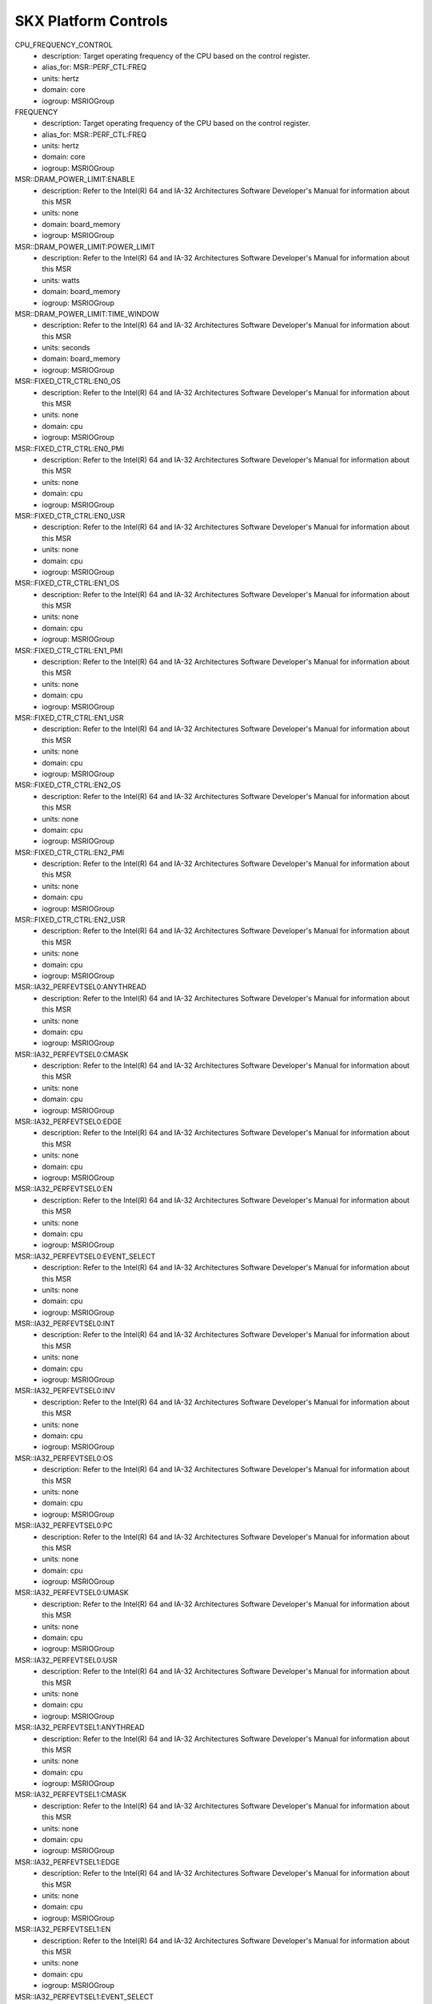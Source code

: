 SKX Platform Controls
=====================

CPU_FREQUENCY_CONTROL
    - description: Target operating frequency of the CPU based on the control register.
    - alias_for: MSR::PERF_CTL:FREQ
    - units: hertz
    - domain: core
    - iogroup: MSRIOGroup
FREQUENCY
    - description: Target operating frequency of the CPU based on the control register.
    - alias_for: MSR::PERF_CTL:FREQ
    - units: hertz
    - domain: core
    - iogroup: MSRIOGroup
MSR::DRAM_POWER_LIMIT:ENABLE
    - description: Refer to the Intel(R) 64 and IA-32 Architectures Software Developer's Manual for information about this MSR
    - units: none
    - domain: board_memory
    - iogroup: MSRIOGroup
MSR::DRAM_POWER_LIMIT:POWER_LIMIT
    - description: Refer to the Intel(R) 64 and IA-32 Architectures Software Developer's Manual for information about this MSR
    - units: watts
    - domain: board_memory
    - iogroup: MSRIOGroup
MSR::DRAM_POWER_LIMIT:TIME_WINDOW
    - description: Refer to the Intel(R) 64 and IA-32 Architectures Software Developer's Manual for information about this MSR
    - units: seconds
    - domain: board_memory
    - iogroup: MSRIOGroup
MSR::FIXED_CTR_CTRL:EN0_OS
    - description: Refer to the Intel(R) 64 and IA-32 Architectures Software Developer's Manual for information about this MSR
    - units: none
    - domain: cpu
    - iogroup: MSRIOGroup
MSR::FIXED_CTR_CTRL:EN0_PMI
    - description: Refer to the Intel(R) 64 and IA-32 Architectures Software Developer's Manual for information about this MSR
    - units: none
    - domain: cpu
    - iogroup: MSRIOGroup
MSR::FIXED_CTR_CTRL:EN0_USR
    - description: Refer to the Intel(R) 64 and IA-32 Architectures Software Developer's Manual for information about this MSR
    - units: none
    - domain: cpu
    - iogroup: MSRIOGroup
MSR::FIXED_CTR_CTRL:EN1_OS
    - description: Refer to the Intel(R) 64 and IA-32 Architectures Software Developer's Manual for information about this MSR
    - units: none
    - domain: cpu
    - iogroup: MSRIOGroup
MSR::FIXED_CTR_CTRL:EN1_PMI
    - description: Refer to the Intel(R) 64 and IA-32 Architectures Software Developer's Manual for information about this MSR
    - units: none
    - domain: cpu
    - iogroup: MSRIOGroup
MSR::FIXED_CTR_CTRL:EN1_USR
    - description: Refer to the Intel(R) 64 and IA-32 Architectures Software Developer's Manual for information about this MSR
    - units: none
    - domain: cpu
    - iogroup: MSRIOGroup
MSR::FIXED_CTR_CTRL:EN2_OS
    - description: Refer to the Intel(R) 64 and IA-32 Architectures Software Developer's Manual for information about this MSR
    - units: none
    - domain: cpu
    - iogroup: MSRIOGroup
MSR::FIXED_CTR_CTRL:EN2_PMI
    - description: Refer to the Intel(R) 64 and IA-32 Architectures Software Developer's Manual for information about this MSR
    - units: none
    - domain: cpu
    - iogroup: MSRIOGroup
MSR::FIXED_CTR_CTRL:EN2_USR
    - description: Refer to the Intel(R) 64 and IA-32 Architectures Software Developer's Manual for information about this MSR
    - units: none
    - domain: cpu
    - iogroup: MSRIOGroup
MSR::IA32_PERFEVTSEL0:ANYTHREAD
    - description: Refer to the Intel(R) 64 and IA-32 Architectures Software Developer's Manual for information about this MSR
    - units: none
    - domain: cpu
    - iogroup: MSRIOGroup
MSR::IA32_PERFEVTSEL0:CMASK
    - description: Refer to the Intel(R) 64 and IA-32 Architectures Software Developer's Manual for information about this MSR
    - units: none
    - domain: cpu
    - iogroup: MSRIOGroup
MSR::IA32_PERFEVTSEL0:EDGE
    - description: Refer to the Intel(R) 64 and IA-32 Architectures Software Developer's Manual for information about this MSR
    - units: none
    - domain: cpu
    - iogroup: MSRIOGroup
MSR::IA32_PERFEVTSEL0:EN
    - description: Refer to the Intel(R) 64 and IA-32 Architectures Software Developer's Manual for information about this MSR
    - units: none
    - domain: cpu
    - iogroup: MSRIOGroup
MSR::IA32_PERFEVTSEL0:EVENT_SELECT
    - description: Refer to the Intel(R) 64 and IA-32 Architectures Software Developer's Manual for information about this MSR
    - units: none
    - domain: cpu
    - iogroup: MSRIOGroup
MSR::IA32_PERFEVTSEL0:INT
    - description: Refer to the Intel(R) 64 and IA-32 Architectures Software Developer's Manual for information about this MSR
    - units: none
    - domain: cpu
    - iogroup: MSRIOGroup
MSR::IA32_PERFEVTSEL0:INV
    - description: Refer to the Intel(R) 64 and IA-32 Architectures Software Developer's Manual for information about this MSR
    - units: none
    - domain: cpu
    - iogroup: MSRIOGroup
MSR::IA32_PERFEVTSEL0:OS
    - description: Refer to the Intel(R) 64 and IA-32 Architectures Software Developer's Manual for information about this MSR
    - units: none
    - domain: cpu
    - iogroup: MSRIOGroup
MSR::IA32_PERFEVTSEL0:PC
    - description: Refer to the Intel(R) 64 and IA-32 Architectures Software Developer's Manual for information about this MSR
    - units: none
    - domain: cpu
    - iogroup: MSRIOGroup
MSR::IA32_PERFEVTSEL0:UMASK
    - description: Refer to the Intel(R) 64 and IA-32 Architectures Software Developer's Manual for information about this MSR
    - units: none
    - domain: cpu
    - iogroup: MSRIOGroup
MSR::IA32_PERFEVTSEL0:USR
    - description: Refer to the Intel(R) 64 and IA-32 Architectures Software Developer's Manual for information about this MSR
    - units: none
    - domain: cpu
    - iogroup: MSRIOGroup
MSR::IA32_PERFEVTSEL1:ANYTHREAD
    - description: Refer to the Intel(R) 64 and IA-32 Architectures Software Developer's Manual for information about this MSR
    - units: none
    - domain: cpu
    - iogroup: MSRIOGroup
MSR::IA32_PERFEVTSEL1:CMASK
    - description: Refer to the Intel(R) 64 and IA-32 Architectures Software Developer's Manual for information about this MSR
    - units: none
    - domain: cpu
    - iogroup: MSRIOGroup
MSR::IA32_PERFEVTSEL1:EDGE
    - description: Refer to the Intel(R) 64 and IA-32 Architectures Software Developer's Manual for information about this MSR
    - units: none
    - domain: cpu
    - iogroup: MSRIOGroup
MSR::IA32_PERFEVTSEL1:EN
    - description: Refer to the Intel(R) 64 and IA-32 Architectures Software Developer's Manual for information about this MSR
    - units: none
    - domain: cpu
    - iogroup: MSRIOGroup
MSR::IA32_PERFEVTSEL1:EVENT_SELECT
    - description: Refer to the Intel(R) 64 and IA-32 Architectures Software Developer's Manual for information about this MSR
    - units: none
    - domain: cpu
    - iogroup: MSRIOGroup
MSR::IA32_PERFEVTSEL1:INT
    - description: Refer to the Intel(R) 64 and IA-32 Architectures Software Developer's Manual for information about this MSR
    - units: none
    - domain: cpu
    - iogroup: MSRIOGroup
MSR::IA32_PERFEVTSEL1:INV
    - description: Refer to the Intel(R) 64 and IA-32 Architectures Software Developer's Manual for information about this MSR
    - units: none
    - domain: cpu
    - iogroup: MSRIOGroup
MSR::IA32_PERFEVTSEL1:OS
    - description: Refer to the Intel(R) 64 and IA-32 Architectures Software Developer's Manual for information about this MSR
    - units: none
    - domain: cpu
    - iogroup: MSRIOGroup
MSR::IA32_PERFEVTSEL1:PC
    - description: Refer to the Intel(R) 64 and IA-32 Architectures Software Developer's Manual for information about this MSR
    - units: none
    - domain: cpu
    - iogroup: MSRIOGroup
MSR::IA32_PERFEVTSEL1:UMASK
    - description: Refer to the Intel(R) 64 and IA-32 Architectures Software Developer's Manual for information about this MSR
    - units: none
    - domain: cpu
    - iogroup: MSRIOGroup
MSR::IA32_PERFEVTSEL1:USR
    - description: Refer to the Intel(R) 64 and IA-32 Architectures Software Developer's Manual for information about this MSR
    - units: none
    - domain: cpu
    - iogroup: MSRIOGroup
MSR::IA32_PERFEVTSEL2:ANYTHREAD
    - description: Refer to the Intel(R) 64 and IA-32 Architectures Software Developer's Manual for information about this MSR
    - units: none
    - domain: cpu
    - iogroup: MSRIOGroup
MSR::IA32_PERFEVTSEL2:CMASK
    - description: Refer to the Intel(R) 64 and IA-32 Architectures Software Developer's Manual for information about this MSR
    - units: none
    - domain: cpu
    - iogroup: MSRIOGroup
MSR::IA32_PERFEVTSEL2:EDGE
    - description: Refer to the Intel(R) 64 and IA-32 Architectures Software Developer's Manual for information about this MSR
    - units: none
    - domain: cpu
    - iogroup: MSRIOGroup
MSR::IA32_PERFEVTSEL2:EN
    - description: Refer to the Intel(R) 64 and IA-32 Architectures Software Developer's Manual for information about this MSR
    - units: none
    - domain: cpu
    - iogroup: MSRIOGroup
MSR::IA32_PERFEVTSEL2:EVENT_SELECT
    - description: Refer to the Intel(R) 64 and IA-32 Architectures Software Developer's Manual for information about this MSR
    - units: none
    - domain: cpu
    - iogroup: MSRIOGroup
MSR::IA32_PERFEVTSEL2:INT
    - description: Refer to the Intel(R) 64 and IA-32 Architectures Software Developer's Manual for information about this MSR
    - units: none
    - domain: cpu
    - iogroup: MSRIOGroup
MSR::IA32_PERFEVTSEL2:INV
    - description: Refer to the Intel(R) 64 and IA-32 Architectures Software Developer's Manual for information about this MSR
    - units: none
    - domain: cpu
    - iogroup: MSRIOGroup
MSR::IA32_PERFEVTSEL2:OS
    - description: Refer to the Intel(R) 64 and IA-32 Architectures Software Developer's Manual for information about this MSR
    - units: none
    - domain: cpu
    - iogroup: MSRIOGroup
MSR::IA32_PERFEVTSEL2:PC
    - description: Refer to the Intel(R) 64 and IA-32 Architectures Software Developer's Manual for information about this MSR
    - units: none
    - domain: cpu
    - iogroup: MSRIOGroup
MSR::IA32_PERFEVTSEL2:UMASK
    - description: Refer to the Intel(R) 64 and IA-32 Architectures Software Developer's Manual for information about this MSR
    - units: none
    - domain: cpu
    - iogroup: MSRIOGroup
MSR::IA32_PERFEVTSEL2:USR
    - description: Refer to the Intel(R) 64 and IA-32 Architectures Software Developer's Manual for information about this MSR
    - units: none
    - domain: cpu
    - iogroup: MSRIOGroup
MSR::IA32_PERFEVTSEL3:ANYTHREAD
    - description: Refer to the Intel(R) 64 and IA-32 Architectures Software Developer's Manual for information about this MSR
    - units: none
    - domain: cpu
    - iogroup: MSRIOGroup
MSR::IA32_PERFEVTSEL3:CMASK
    - description: Refer to the Intel(R) 64 and IA-32 Architectures Software Developer's Manual for information about this MSR
    - units: none
    - domain: cpu
    - iogroup: MSRIOGroup
MSR::IA32_PERFEVTSEL3:EDGE
    - description: Refer to the Intel(R) 64 and IA-32 Architectures Software Developer's Manual for information about this MSR
    - units: none
    - domain: cpu
    - iogroup: MSRIOGroup
MSR::IA32_PERFEVTSEL3:EN
    - description: Refer to the Intel(R) 64 and IA-32 Architectures Software Developer's Manual for information about this MSR
    - units: none
    - domain: cpu
    - iogroup: MSRIOGroup
MSR::IA32_PERFEVTSEL3:EVENT_SELECT
    - description: Refer to the Intel(R) 64 and IA-32 Architectures Software Developer's Manual for information about this MSR
    - units: none
    - domain: cpu
    - iogroup: MSRIOGroup
MSR::IA32_PERFEVTSEL3:INT
    - description: Refer to the Intel(R) 64 and IA-32 Architectures Software Developer's Manual for information about this MSR
    - units: none
    - domain: cpu
    - iogroup: MSRIOGroup
MSR::IA32_PERFEVTSEL3:INV
    - description: Refer to the Intel(R) 64 and IA-32 Architectures Software Developer's Manual for information about this MSR
    - units: none
    - domain: cpu
    - iogroup: MSRIOGroup
MSR::IA32_PERFEVTSEL3:OS
    - description: Refer to the Intel(R) 64 and IA-32 Architectures Software Developer's Manual for information about this MSR
    - units: none
    - domain: cpu
    - iogroup: MSRIOGroup
MSR::IA32_PERFEVTSEL3:PC
    - description: Refer to the Intel(R) 64 and IA-32 Architectures Software Developer's Manual for information about this MSR
    - units: none
    - domain: cpu
    - iogroup: MSRIOGroup
MSR::IA32_PERFEVTSEL3:UMASK
    - description: Refer to the Intel(R) 64 and IA-32 Architectures Software Developer's Manual for information about this MSR
    - units: none
    - domain: cpu
    - iogroup: MSRIOGroup
MSR::IA32_PERFEVTSEL3:USR
    - description: Refer to the Intel(R) 64 and IA-32 Architectures Software Developer's Manual for information about this MSR
    - units: none
    - domain: cpu
    - iogroup: MSRIOGroup
MSR::PACKAGE_THERM_STATUS:CRITICAL_TEMP_LOG
    - description: Refer to the Intel(R) 64 and IA-32 Architectures Software Developer's Manual for information about this MSR
    - units: none
    - domain: package
    - iogroup: MSRIOGroup
MSR::PACKAGE_THERM_STATUS:POWER_NOTIFICATION_LOG
    - description: Refer to the Intel(R) 64 and IA-32 Architectures Software Developer's Manual for information about this MSR
    - units: none
    - domain: package
    - iogroup: MSRIOGroup
MSR::PACKAGE_THERM_STATUS:PROCHOT_LOG
    - description: Refer to the Intel(R) 64 and IA-32 Architectures Software Developer's Manual for information about this MSR
    - units: none
    - domain: package
    - iogroup: MSRIOGroup
MSR::PACKAGE_THERM_STATUS:THERMAL_STATUS_LOG
    - description: Refer to the Intel(R) 64 and IA-32 Architectures Software Developer's Manual for information about this MSR
    - units: none
    - domain: package
    - iogroup: MSRIOGroup
MSR::PACKAGE_THERM_STATUS:THERMAL_THRESH_1_LOG
    - description: Refer to the Intel(R) 64 and IA-32 Architectures Software Developer's Manual for information about this MSR
    - units: none
    - domain: package
    - iogroup: MSRIOGroup
MSR::PACKAGE_THERM_STATUS:THERMAL_THRESH_2_LOG
    - description: Refer to the Intel(R) 64 and IA-32 Architectures Software Developer's Manual for information about this MSR
    - units: none
    - domain: package
    - iogroup: MSRIOGroup
MSR::PERF_CTL:FREQ
    - description: Target operating frequency of the CPU based on the control register.
    - units: hertz
    - domain: core
    - iogroup: MSRIOGroup
MSR::PERF_GLOBAL_CTRL:EN_FIXED_CTR0
    - description: Refer to the Intel(R) 64 and IA-32 Architectures Software Developer's Manual for information about this MSR
    - units: none
    - domain: cpu
    - iogroup: MSRIOGroup
MSR::PERF_GLOBAL_CTRL:EN_FIXED_CTR1
    - description: Refer to the Intel(R) 64 and IA-32 Architectures Software Developer's Manual for information about this MSR
    - units: none
    - domain: cpu
    - iogroup: MSRIOGroup
MSR::PERF_GLOBAL_CTRL:EN_FIXED_CTR2
    - description: Refer to the Intel(R) 64 and IA-32 Architectures Software Developer's Manual for information about this MSR
    - units: none
    - domain: cpu
    - iogroup: MSRIOGroup
MSR::PERF_GLOBAL_CTRL:EN_PMC0
    - description: Refer to the Intel(R) 64 and IA-32 Architectures Software Developer's Manual for information about this MSR
    - units: none
    - domain: cpu
    - iogroup: MSRIOGroup
MSR::PERF_GLOBAL_CTRL:EN_PMC1
    - description: Refer to the Intel(R) 64 and IA-32 Architectures Software Developer's Manual for information about this MSR
    - units: none
    - domain: cpu
    - iogroup: MSRIOGroup
MSR::PERF_GLOBAL_CTRL:EN_PMC2
    - description: Refer to the Intel(R) 64 and IA-32 Architectures Software Developer's Manual for information about this MSR
    - units: none
    - domain: cpu
    - iogroup: MSRIOGroup
MSR::PERF_GLOBAL_CTRL:EN_PMC3
    - description: Refer to the Intel(R) 64 and IA-32 Architectures Software Developer's Manual for information about this MSR
    - units: none
    - domain: cpu
    - iogroup: MSRIOGroup
MSR::PERF_GLOBAL_OVF_CTRL:CLEAR_OVF_FIXED_CTR0
    - description: Refer to the Intel(R) 64 and IA-32 Architectures Software Developer's Manual for information about this MSR
    - units: none
    - domain: cpu
    - iogroup: MSRIOGroup
MSR::PERF_GLOBAL_OVF_CTRL:CLEAR_OVF_FIXED_CTR1
    - description: Refer to the Intel(R) 64 and IA-32 Architectures Software Developer's Manual for information about this MSR
    - units: none
    - domain: cpu
    - iogroup: MSRIOGroup
MSR::PERF_GLOBAL_OVF_CTRL:CLEAR_OVF_FIXED_CTR2
    - description: Refer to the Intel(R) 64 and IA-32 Architectures Software Developer's Manual for information about this MSR
    - units: none
    - domain: cpu
    - iogroup: MSRIOGroup
MSR::PERF_GLOBAL_OVF_CTRL:CLEAR_OVF_PMC0
    - description: Refer to the Intel(R) 64 and IA-32 Architectures Software Developer's Manual for information about this MSR
    - units: none
    - domain: cpu
    - iogroup: MSRIOGroup
MSR::PERF_GLOBAL_OVF_CTRL:CLEAR_OVF_PMC1
    - description: Refer to the Intel(R) 64 and IA-32 Architectures Software Developer's Manual for information about this MSR
    - units: none
    - domain: cpu
    - iogroup: MSRIOGroup
MSR::PERF_GLOBAL_OVF_CTRL:CLEAR_OVF_PMC2
    - description: Refer to the Intel(R) 64 and IA-32 Architectures Software Developer's Manual for information about this MSR
    - units: none
    - domain: cpu
    - iogroup: MSRIOGroup
MSR::PERF_GLOBAL_OVF_CTRL:CLEAR_OVF_PMC3
    - description: Refer to the Intel(R) 64 and IA-32 Architectures Software Developer's Manual for information about this MSR
    - units: none
    - domain: cpu
    - iogroup: MSRIOGroup
MSR::PKG_POWER_LIMIT:PL1_CLAMP_ENABLE
    - description: Refer to the Intel(R) 64 and IA-32 Architectures Software Developer's Manual for information about this MSR
    - units: none
    - domain: package
    - iogroup: MSRIOGroup
MSR::PKG_POWER_LIMIT:PL1_LIMIT_ENABLE
    - description: Refer to the Intel(R) 64 and IA-32 Architectures Software Developer's Manual for information about this MSR
    - units: none
    - domain: package
    - iogroup: MSRIOGroup
MSR::PKG_POWER_LIMIT:PL1_POWER_LIMIT
    - description: The average power usage limit over the time window specified in PL1_TIME_WINDOW.
    - units: watts
    - domain: package
    - iogroup: MSRIOGroup
MSR::PKG_POWER_LIMIT:PL1_TIME_WINDOW
    - description: The time window associated with power limit 1.
    - units: seconds
    - domain: package
    - iogroup: MSRIOGroup
MSR::PKG_POWER_LIMIT:PL2_CLAMP_ENABLE
    - description: Refer to the Intel(R) 64 and IA-32 Architectures Software Developer's Manual for information about this MSR
    - units: none
    - domain: package
    - iogroup: MSRIOGroup
MSR::PKG_POWER_LIMIT:PL2_LIMIT_ENABLE
    - description: Refer to the Intel(R) 64 and IA-32 Architectures Software Developer's Manual for information about this MSR
    - units: none
    - domain: package
    - iogroup: MSRIOGroup
MSR::PKG_POWER_LIMIT:PL2_POWER_LIMIT
    - description: Refer to the Intel(R) 64 and IA-32 Architectures Software Developer's Manual for information about this MSR
    - units: watts
    - domain: package
    - iogroup: MSRIOGroup
MSR::PKG_POWER_LIMIT:PL2_TIME_WINDOW
    - description: Refer to the Intel(R) 64 and IA-32 Architectures Software Developer's Manual for information about this MSR
    - units: seconds
    - domain: package
    - iogroup: MSRIOGroup
MSR::PQR_ASSOC:RMID
    - description: Refer to the Intel(R) 64 and IA-32 Architectures Software Developer's Manual for information about this MSR
    - units: none
    - domain: cpu
    - iogroup: MSRIOGroup
MSR::QM_EVTSEL:EVENT_ID
    - description: Refer to the Intel(R) 64 and IA-32 Architectures Software Developer's Manual for information about this MSR
    - units: none
    - domain: package
    - iogroup: MSRIOGroup
MSR::QM_EVTSEL:RMID
    - description: Refer to the Intel(R) 64 and IA-32 Architectures Software Developer's Manual for information about this MSR
    - units: none
    - domain: package
    - iogroup: MSRIOGroup
MSR::THERM_STATUS:CRITICAL_TEMP_LOG
    - description: Refer to the Intel(R) 64 and IA-32 Architectures Software Developer's Manual for information about this MSR
    - units: none
    - domain: core
    - iogroup: MSRIOGroup
MSR::THERM_STATUS:POWER_NOTIFICATION_LOG
    - description: Refer to the Intel(R) 64 and IA-32 Architectures Software Developer's Manual for information about this MSR
    - units: none
    - domain: core
    - iogroup: MSRIOGroup
MSR::THERM_STATUS:PROCHOT_LOG
    - description: Refer to the Intel(R) 64 and IA-32 Architectures Software Developer's Manual for information about this MSR
    - units: none
    - domain: core
    - iogroup: MSRIOGroup
MSR::THERM_STATUS:THERMAL_STATUS_LOG
    - description: Refer to the Intel(R) 64 and IA-32 Architectures Software Developer's Manual for information about this MSR
    - units: none
    - domain: core
    - iogroup: MSRIOGroup
MSR::THERM_STATUS:THERMAL_THRESH_1_LOG
    - description: Refer to the Intel(R) 64 and IA-32 Architectures Software Developer's Manual for information about this MSR
    - units: none
    - domain: core
    - iogroup: MSRIOGroup
MSR::THERM_STATUS:THERMAL_THRESH_2_LOG
    - description: Refer to the Intel(R) 64 and IA-32 Architectures Software Developer's Manual for information about this MSR
    - units: none
    - domain: core
    - iogroup: MSRIOGroup
MSR::UNCORE_RATIO_LIMIT:MAX_RATIO
    - description: Refer to the Intel(R) 64 and IA-32 Architectures Software Developer's Manual for information about this MSR
    - units: hertz
    - domain: package
    - iogroup: MSRIOGroup
MSR::UNCORE_RATIO_LIMIT:MIN_RATIO
    - description: Refer to the Intel(R) 64 and IA-32 Architectures Software Developer's Manual for information about this MSR
    - units: hertz
    - domain: package
    - iogroup: MSRIOGroup
POWER_PACKAGE_LIMIT
    - description: The average power usage limit over the time window specified in PL1_TIME_WINDOW.
    - alias_for: MSR::PKG_POWER_LIMIT:PL1_POWER_LIMIT
    - units: watts
    - domain: package
    - iogroup: MSRIOGroup
POWER_PACKAGE_TIME_WINDOW
    - description: The time window associated with power limit 1.
    - alias_for: MSR::PKG_POWER_LIMIT:PL1_TIME_WINDOW
    - units: seconds
    - domain: package
    - iogroup: MSRIOGroup
